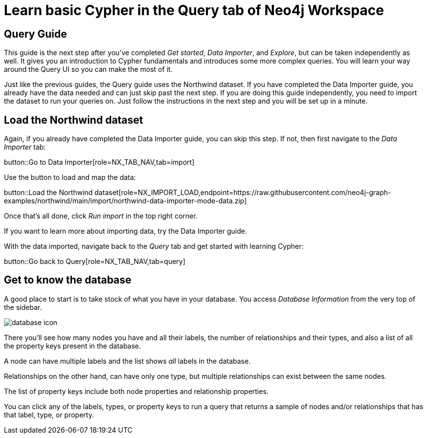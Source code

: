 = Learn basic Cypher in the Query tab of Neo4j Workspace

== Query Guide

This guide is the next step after you've completed _Get started_, _Data Importer_, and _Explore_, but can be taken independently as well.
It gives you an introduction to Cypher fundamentals and introduces some more complex queries.
You will learn your way around the Query UI so you can make the most of it.

Just like the previous guides, the Query guide uses the Northwind dataset.
If you have completed the Data Importer guide, you already have the data needed and can just skip past the next step.
If you are doing this guide independently, you need to import the dataset to run your queries on.
Just follow the instructions in the next step and you will be set up in a minute.

== Load the Northwind dataset

Again, if you already have completed the Data Importer guide, you can skip this step.
If not, then first navigate to the _Data Importer_ tab:

button::Go to Data Importer[role=NX_TAB_NAV,tab=import]

Use the button to load and map the data:

button::Load the Northwind dataset[role=NX_IMPORT_LOAD,endpoint=https://raw.githubusercontent.com/neo4j-graph-examples/northwind/main/import/northwind-data-importer-mode-data.zip]

Once that's all done, click _Run import_ in the top right corner.

If you want to learn more about importing data, try the Data Importer guide.

With the data imported, navigate back to the _Query_ tab and get started with learning Cypher:

button::Go back to Query[role=NX_TAB_NAV,tab=query]

== Get to know the database

A good place to start is to take stock of what you have in your database.
You access _Database Information_ from the very top of the sidebar.

image::database-icon.png[]

There you'll see how many nodes you have and all their labels, the number of relationships and their types, and also a list of all the property keys present in the database.

A node can have multiple labels and the list shows _all_ labels in the database.

Relationships on the other hand, can have only one type, but multiple relationships can exist between the same nodes.

The list of property keys include both node properties and relationship properties.

You can click any of the labels, types, or property keys to run a query that returns a sample of nodes and/or relationships that has that label, type, or property.





